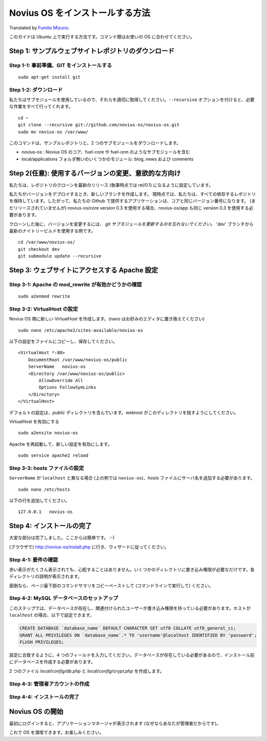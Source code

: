 Novius OS をインストールする方法
==================================

Translated by `Fumito Mizuno <http://github.com/ounziw>`_.

このガイドは Ubuntu 上で実行する方法です。コマンド類はお使いの OS に合わせてください。

Step 1: サンプルウェブサイトレポジトリのダウンロード
-------------------------------------------------------------

Step 1-1: 事前準備、GIT をインストールする
^^^^^^^^^^^^^^^^^^^^^^^^^^^^^^^^^^^^^^^^^^^^^^^^^^^^^^^^^^^^^^^^^^^^^^^^^^^^

::

	sudo apt-get install git

Step 1-2: ダウンロード
^^^^^^^^^^^^^^^^^^^^^^^^^^^^^^^^^^^^^^^^^^^^^^^^^^^^^^^^^^

私たちはサブモジュールを使用しているので、それらを適切に取得してください。``--recursive`` オプションを付けると、必要な作業をすべて行ってくれます。

::

    cd ~
    git clone --recursive git://github.com/novius-os/novius-os.git
    sudo mv novius-os /var/www/

このコマンドは、サンプルレポジトリと、2 つのサブモジュールをダウンロードします。

* novius-os : Novius OS のコア、fuel-core や fuel-orm のようなサブモジュールを含む
* local/applications フォルダ無いのいくつかのモジュール: blog, news および comments

Step 2(任意): 使用するバージョンの変更、意欲的な方向け
------------------------------------------------------------------------------------------------

私たちは、レポジトリのクローンを最新のリリース (執筆時点では rel/0.1) になるように設定しています。

私たちがバージョンをデプロイするとき、新しいブランチを作成します。
現時点では、私たちは、すべての依存するレポジトリを保持しています。したがって、私たちの Github で提供するアプリケーションは、コアと同じバージョン番号になります。 (まだリリースされていませんが) novius-os/core version 0.3 を使用する場合、novius-os/app も同じ version 0.3 を使用する必要があります。

クローンした後に、バージョンを変更するには、 *git サブモジュールを更新するのを忘れないでください。*
'dev' ブランチから最新のナイトリービルドを使用する例です。

::

    cd /var/www/novius-os/
    git checkout dev
    git submodule update --recursive

Step 3: ウェブサイトにアクセスする Apache 設定
------------------------------------------------------------------------------------------

Step 3-1: Apache の mod_rewrite が有効かどうかの確認
^^^^^^^^^^^^^^^^^^^^^^^^^^^^^^^^^^^^^^^^^^^^^^^^^^^^^^^^^^^^^^^^^^^^^^^^^^^^^^^^^^^^^^^^^^^^^^^^^^

::

    sudo a2enmod rewrite

Step 3-2: VirtualHost の設定
^^^^^^^^^^^^^^^^^^^^^^^^^^^^^^^^^^^^^^^^^^^^^^^^^^^^^^

Novius OS 用に新しい VirtualHost を作成します。(nano はお好みのエディタに置き換えてください)

::

    sudo nano /etc/apache2/sites-available/novius-os

以下の設定をファイルにコピーし、保存してください。

::

    <VirtualHost *:80>
        DocumentRoot /var/www/novius-os/public
        ServerName   novius-os
        <Directory /var/www/novius-os/public>
            AllowOverride All
            Options FollowSymLinks
        </Directory>
    </VirtualHost>

デフォルトの設定は、*public* ディレクトリを含んでいます。webroot がこのディレクトリを指すようにしてください。

VirtualHost を有効にする

::

    sudo a2ensite novius-os

Apache を再起動して、新しい設定を有効にします。

::

    sudo service apache2 reload

Step 3-3: hosts ファイルの設定
^^^^^^^^^^^^^^^^^^^^^^^^^^^^^^^^^^^^^^^^^^^^^^^^^^^^^^^^

``ServerName`` が ``localhost`` と異なる場合 (上の例では ``novius-os``)、*hosts* ファイルにサーバ名を追加する必要があります。

::

    sudo nano /etc/hosts

以下の行を追加してください。

::

    127.0.0.1   novius-os

Step 4: インストールの完了
----------------------------------------------

大変な部分は完了しました。ここからは簡単です。 :-)

(ブラウザで) http://novius-os/install.php に行き、ウィザードに従ってください。

Step 4-1: 要件の確認
^^^^^^^^^^^^^^^^^^^^^^^^^^^^^^^^^^^^^^

赤い表示がたくさん表示されても、心配することはありません。いくつかのディレクトリに書き込み権限が必要なだけです。各ディレクトリの説明が表示されます。

.. image:: /how_to/step-1a.png
	:alt: Step 1a


面倒なら、ページ最下部のコマンドサマリをコピーペーストして (コマンドラインで実行して) ください。

.. image:: /how_to/step-1b.png
	:alt: Step 1b


Step 4-2: MySQL データベースのセットアップ
^^^^^^^^^^^^^^^^^^^^^^^^^^^^^^^^^^^^^^^^^^^^^^^^^^^^^^^^^

このステップでは、データベースが存在し、関連付けられたユーザーが書き込み権限を持っている必要があります。ホストが ``localhost`` の場合、以下で設定できます。

.. code-block:: sql

    CREATE DATABASE `database_name` DEFAULT CHARACTER SET utf8 COLLATE utf8_general_ci;
    GRANT ALL PRIVILEGES ON `database_name`.* TO 'username'@localhost IDENTIFIED BY 'password';
    FLUSH PRIVILEGES;

設定に合致するように、4 つのフィールドを入力してください。データベースが存在している必要があるので、インストール前にデータベースを作成する必要があります。

.. image:: /how_to/step-2.png
	:alt: Step 2

2 つのファイル *local/config/db.php* と *local/config/crypt.php* を作成します。

Step 4-3: 管理者アカウントの作成
^^^^^^^^^^^^^^^^^^^^^^^^^^^^^^^^^^^^^^^^^^^^^^^^

.. image:: /how_to/step-3.png
	:alt: Step 3

Step 4-4: インストールの完了
^^^^^^^^^^^^^^^^^^^^^^^^^^^^^^^^^^^^^^^^^^^^

.. image:: /how_to/step-4.png
	:alt: Step 4


Novius OS の開始
------------------------------

.. image:: /how_to/step-login.png
	:alt: Login Screen

最初にログインすると、アプリケーションマネージャが表示されます (なぜならあなたが管理者だからです)。

これで OS を満喫できます。お楽しみください。